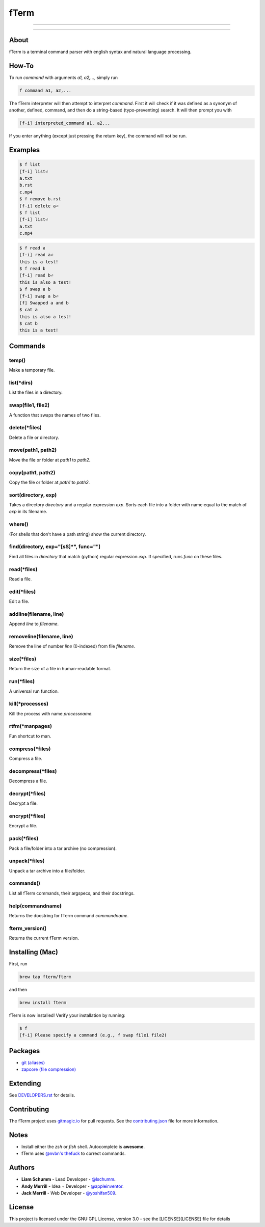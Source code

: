 *****
fTerm
*****

.. image:: demo.png
   :alt: fTerm demo #2
   :align: center

-----

|homebrew| |gplv3| |code-climate| |ethical-design|

-----

=====
About
=====

fTerm is a terminal command parser with english syntax and natural language processing.

======
How-To
======

To run *command* with arguments *a1, a2,...*, simply run

.. code:: bash

   f command a1, a2,...


The fTerm interpreter will then attempt to interpret *command*.
First it will check if it was defined as a synonym of another, defined, command, and then do a string-based (typo-preventing) search. It will then prompt you with

.. code:: bash

   [f-i] interpreted_command a1, a2...


If you enter anything (except just pressing the return key), the command will not be run.

========
Examples
========

.. code:: bash

   $ f list
   [f-i] list⏎
   a.txt
   b.rst
   c.mp4
   $ f remove b.rst
   [f-i] delete a⏎
   $ f list
   [f-i] list⏎
   a.txt
   c.mp4

.. code:: bash

   $ f read a
   [f-i] read a⏎
   this is a test!
   $ f read b
   [f-i] read b⏎
   this is also a test!
   $ f swap a b
   [f-i] swap a b⏎
   [f] Swapped a and b
   $ cat a
   this is also a test!
   $ cat b
   this is a test!

.. code:: bash
   $ f find .
   ./skynet.py
   ./lib/ai.py
   ./lib/ai.pyc
   ./lib/soul.py
   ./lib/soul.pyc
   $ f find . f find lib/ \(\.\*\)pyc\$
   ./lib/ai.py
   ./lib/soul.pyc


========
Commands
========

.. lib/directory.py
temp()
------

Make a temporary file.

list(\*dirs)
------------

List the files in a directory.

swap(file1, file2)
------------------

A function that swaps the names of two files.

delete(\*files)
---------------

Delete a file or directory.

move(path1, path2)
------------------

Move the file or folder at *path1* to *path2*.

copy(path1, path2)
------------------

Copy the file or folder at *path1* to *path2*.

sort(directory, exp)
--------------------

Takes a directory *directory* and a regular expression *exp*. Sorts each file into a folder with name equal to the match of *exp* in its filename.

where()
-------

(For shells that don't have a path string) show the current directory.

find(directory, exp="[\s\S]*", func="")
---------------------------------------

Find all files in *directory* that match (python) regular expression *exp*. If specified, runs *func* on these files.

.. lib/file.py
read(\*files)
-------------
Read a file.

edit(\*files)
-------------

Edit a file.
   
addline(filename, line)
-----------------------

Append *line* to *filename*.

removeline(filename, line)
--------------------------

Remove the line of number *line* (0-indexed) from file *filename*.

.. lib/misc.py
size(\*files)
-------------

Return the size of a file in human-readable format.

run(\*files)
------------

A universal run function.

kill(\*processes)
-----------------
Kill the process with name *processname*.

rtfm(\*manpages)
----------------

Fun shortcut to man.

.. lib/zapcore.py
compress(\*files)
------------------

Compress a file.

decompress(\*files)
-------------------

Decompress a file.

decrypt(\*files)
-----------------

Decrypt a file.

encrypt(\*files)
----------------

Encrypt a file.

pack(\*files)
-------------

Pack a file/folder into a tar archive (no compression).

unpack(\*files)
---------------

Unpack a tar archive into a file/folder.

.. load.py
commands()
----------

List all fTerm commands, their argspecs, and their docstrings.

help(commandname)
-----------------

Returns the docstring for fTerm command *commandname*.

fterm_version()
---------------

Returns the current fTerm version.

================
Installing (Mac)
================

First, run

.. code::

   brew tap fterm/fterm

and then

.. code::

   brew install fterm

fTerm is now installed! Verify your installation by running:

.. code::

   $ f
   [f-i] Please specify a command (e.g., f swap file1 file2)


========
Packages
========

- `git (aliases) <https://github.com/fterm/package-git>`_
- `zapcore (file compression) <https://github.com/fterm/package-zapcore>`_
   
=========
Extending
=========



See `DEVELOPERS.rst <DEVELOPERS.rst>`_ for details.

============
Contributing
============

The fTerm project uses `gitmagic.io <https://gitmagic.io/>`_ for pull requests. See the `contributing.json <contributing.json>`_ file for more information.

=====
Notes
=====

- Install either the *zsh* or *fish* shell. Autocomplete is **awesome**.
- fTerm uses `@nvbn's <https://github.com/nvbn>`_ `thefuck <https://github.com/nvbn/thefuck>`_ to correct commands.
  
=======
Authors
=======

- **Liam Schumm** - Lead Developer - `@lschumm <https://github.com/lschumm>`_.
- **Andy Merrill** - Idea + Developer - `@appleinventor <https://github.com/appleinventor>`_.
- **Jack Merrill** - Web Developer - `@yoshifan509 <https://github.com/yoshifan509>`_.

=======
License
=======

This project is licensed under the GNU GPL License, version 3.0 - see the [LICENSE](LICENSE) file for details


.. |main-image| image:: demo.png
   :alt: fTerm demo #2
   :align: center

.. |homebrew| image:: https://img.shields.io/badge/homebrew-2.0.0-brown.svg
   :alt: Homebrew

.. |gplv3| image:: https://img.shields.io/badge/license-GNU%20GPL%20version%203-blue.svg
   :target: LICENSE
   :alt: GPLv3 License

.. |code-climate| image:: https://codeclimate.com/github/fTerm/fTerm/badges/gpa.svg
   :target: https://codeclimate.com/github/fTerm/fTerm
   :alt: awesome: true

.. |ethical-design| image:: https://img.shields.io/badge/Ethical_Design-_▲_❤_-blue.svg
   :target: https://ind.ie/ethical-design
   :alt: We practice Ethical Design
